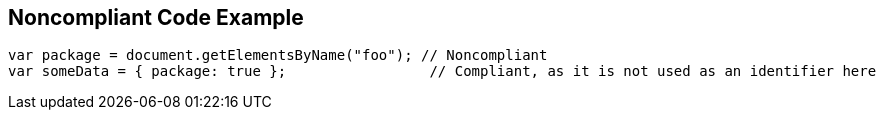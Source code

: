 == Noncompliant Code Example

[source,text]
----
var package = document.getElementsByName("foo"); // Noncompliant
var someData = { package: true };                 // Compliant, as it is not used as an identifier here
----
